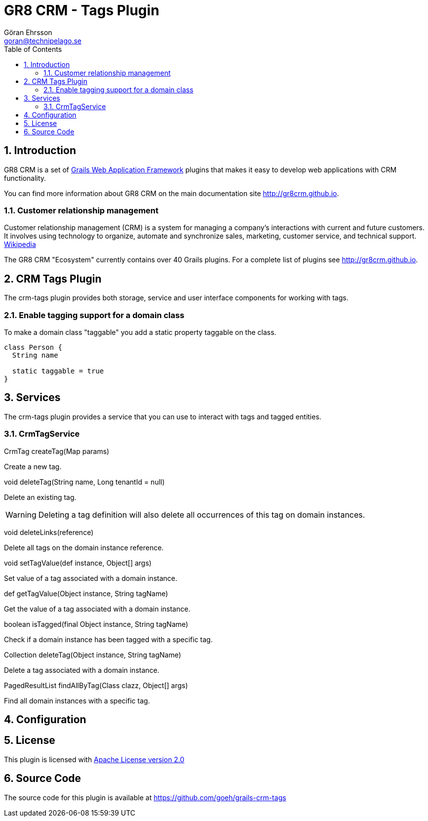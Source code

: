 = GR8 CRM - Tags Plugin
Göran Ehrsson <goran@technipelago.se>
:description: Official documentation for the GR8 CRM Tags Plugin
:keywords: groovy, grails, crm, gr8crm, documentation
:toc:
:numbered:
:icons: font
:imagesdir: ./images
:source-highlighter: prettify
:homepage: http://gr8crm.github.io
:gr8crm: GR8 CRM
:gr8source: https://github.com/goeh/grails-crm-tags
:license: This plugin is licensed with http://www.apache.org/licenses/LICENSE-2.0.html[Apache License version 2.0]

== Introduction

{gr8crm} is a set of http://www.grails.org/[Grails Web Application Framework]
plugins that makes it easy to develop web applications with CRM functionality.

You can find more information about {gr8crm} on the main documentation site {homepage}.

=== Customer relationship management
Customer relationship management (CRM) is a system for managing a company’s interactions with current and future customers.
It involves using technology to organize, automate and synchronize sales, marketing, customer service, and technical support.
http://en.wikipedia.org/wiki/Customer_relationship_management[Wikipedia]

The {gr8crm} "Ecosystem" currently contains over 40 Grails plugins. For a complete list of plugins see {homepage}.

== CRM Tags Plugin

The +crm-tags+ plugin provides both storage, service and user interface components for working with tags.


=== Enable tagging support for a domain class
To make a domain class "taggable" you add a static property +taggable+ on the class.

[source,groovy]
----
class Person {
  String name

  static taggable = true
}
----

== Services

The +crm-tags+ plugin provides a service that you can use to interact with tags and tagged entities.

=== CrmTagService

+CrmTag createTag(Map params)+

Create a new tag.

+void deleteTag(String name, Long tenantId = null)+

Delete an existing tag.

[WARNING]
====
Deleting a tag definition will also delete all occurrences of this tag on domain instances.
====

+void deleteLinks(reference)+

Delete all tags on the domain instance +reference+.

+void setTagValue(def instance, Object[] args)+

Set value of a tag associated with a domain instance.

+def getTagValue(Object instance, String tagName)+

Get the value of a tag associated with a domain instance.

+boolean isTagged(final Object instance, String tagName)+

Check if a domain instance has been tagged with a specific tag.

+Collection deleteTag(Object instance, String tagName)+

Delete a tag associated with a domain instance.

+PagedResultList findAllByTag(Class clazz, Object[] args)+

Find all domain instances with a specific tag.

== Configuration

== License

{license}

== Source Code

The source code for this plugin is available at {gr8source}
